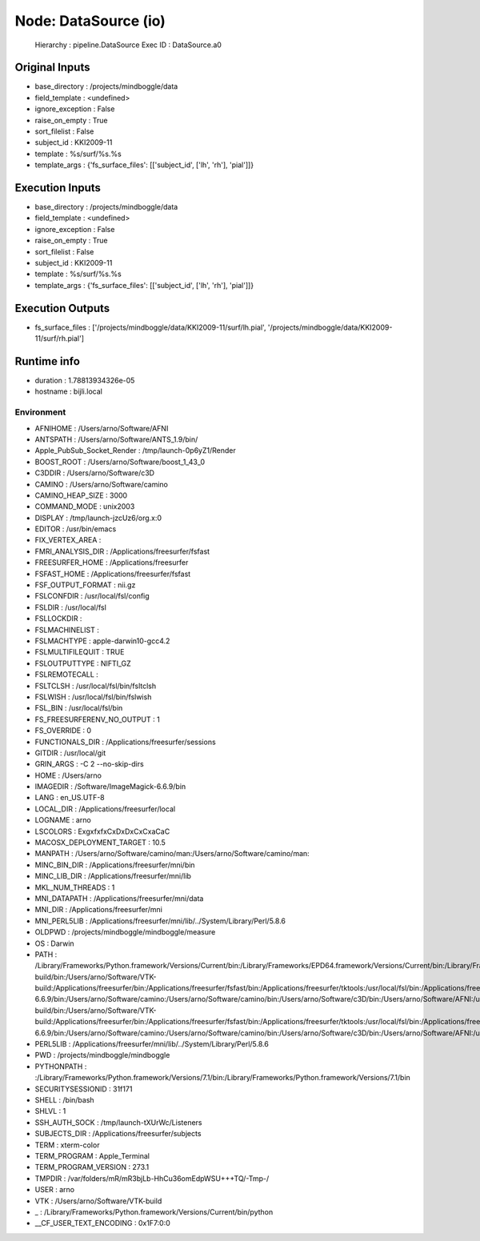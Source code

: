 Node: DataSource (io)
=====================

 Hierarchy : pipeline.DataSource
 Exec ID : DataSource.a0

Original Inputs
---------------

* base_directory : /projects/mindboggle/data
* field_template : <undefined>
* ignore_exception : False
* raise_on_empty : True
* sort_filelist : False
* subject_id : KKI2009-11
* template : %s/surf/%s.%s
* template_args : {'fs_surface_files': [['subject_id', ['lh', 'rh'], 'pial']]}

Execution Inputs
----------------

* base_directory : /projects/mindboggle/data
* field_template : <undefined>
* ignore_exception : False
* raise_on_empty : True
* sort_filelist : False
* subject_id : KKI2009-11
* template : %s/surf/%s.%s
* template_args : {'fs_surface_files': [['subject_id', ['lh', 'rh'], 'pial']]}

Execution Outputs
-----------------

* fs_surface_files : ['/projects/mindboggle/data/KKI2009-11/surf/lh.pial', '/projects/mindboggle/data/KKI2009-11/surf/rh.pial']

Runtime info
------------

* duration : 1.78813934326e-05
* hostname : bijli.local

Environment
~~~~~~~~~~~

* AFNIHOME : /Users/arno/Software/AFNI
* ANTSPATH : /Users/arno/Software/ANTS_1.9/bin/
* Apple_PubSub_Socket_Render : /tmp/launch-0p6yZ1/Render
* BOOST_ROOT : /Users/arno/Software/boost_1_43_0
* C3DDIR : /Users/arno/Software/c3D
* CAMINO : /Users/arno/Software/camino
* CAMINO_HEAP_SIZE : 3000
* COMMAND_MODE : unix2003
* DISPLAY : /tmp/launch-jzcUz6/org.x:0
* EDITOR : /usr/bin/emacs
* FIX_VERTEX_AREA : 
* FMRI_ANALYSIS_DIR : /Applications/freesurfer/fsfast
* FREESURFER_HOME : /Applications/freesurfer
* FSFAST_HOME : /Applications/freesurfer/fsfast
* FSF_OUTPUT_FORMAT : nii.gz
* FSLCONFDIR : /usr/local/fsl/config
* FSLDIR : /usr/local/fsl
* FSLLOCKDIR : 
* FSLMACHINELIST : 
* FSLMACHTYPE : apple-darwin10-gcc4.2
* FSLMULTIFILEQUIT : TRUE
* FSLOUTPUTTYPE : NIFTI_GZ
* FSLREMOTECALL : 
* FSLTCLSH : /usr/local/fsl/bin/fsltclsh
* FSLWISH : /usr/local/fsl/bin/fslwish
* FSL_BIN : /usr/local/fsl/bin
* FS_FREESURFERENV_NO_OUTPUT : 1
* FS_OVERRIDE : 0
* FUNCTIONALS_DIR : /Applications/freesurfer/sessions
* GITDIR : /usr/local/git
* GRIN_ARGS : -C 2 --no-skip-dirs
* HOME : /Users/arno
* IMAGEDIR : /Software/ImageMagick-6.6.9/bin
* LANG : en_US.UTF-8
* LOCAL_DIR : /Applications/freesurfer/local
* LOGNAME : arno
* LSCOLORS : ExgxfxfxCxDxDxCxCxaCaC
* MACOSX_DEPLOYMENT_TARGET : 10.5
* MANPATH : /Users/arno/Software/camino/man:/Users/arno/Software/camino/man:
* MINC_BIN_DIR : /Applications/freesurfer/mni/bin
* MINC_LIB_DIR : /Applications/freesurfer/mni/lib
* MKL_NUM_THREADS : 1
* MNI_DATAPATH : /Applications/freesurfer/mni/data
* MNI_DIR : /Applications/freesurfer/mni
* MNI_PERL5LIB : /Applications/freesurfer/mni/lib/../System/Library/Perl/5.8.6
* OLDPWD : /projects/mindboggle/mindboggle/measure
* OS : Darwin
* PATH : /Library/Frameworks/Python.framework/Versions/Current/bin:/Library/Frameworks/EPD64.framework/Versions/Current/bin:/Library/Frameworks/EPD64.framework/Versions/Current/bin:/Users/arno/Software/boost_1_43_0:/Users/arno/Software/VTK-build/bin:/Users/arno/Software/VTK-build:/Applications/freesurfer/bin:/Applications/freesurfer/fsfast/bin:/Applications/freesurfer/tktools:/usr/local/fsl/bin:/Applications/freesurfer/bin/freeview.app/Contents/MacOS/:/Applications/freesurfer/mni/bin:/Applications/freesurfer:/usr/local/fsl/bin:/Software/ImageMagick-6.6.9/bin:/Users/arno/Software/camino:/Users/arno/Software/camino/bin:/Users/arno/Software/c3D/bin:/Users/arno/Software/AFNI:/usr/local/git/bin:/Library/Frameworks/Python.framework/Versions/Current/bin:/Library/Frameworks/EPD64.framework/Versions/Current/bin:/Library/Frameworks/EPD64.framework/Versions/Current/bin:/Users/arno/Software/boost_1_43_0:/Users/arno/Software/VTK-build/bin:/Users/arno/Software/VTK-build:/Applications/freesurfer/bin:/Applications/freesurfer/fsfast/bin:/Applications/freesurfer/tktools:/usr/local/fsl/bin:/Applications/freesurfer/bin/freeview.app/Contents/MacOS/:/Applications/freesurfer/mni/bin:/Applications/freesurfer:/usr/local/fsl/bin:/Software/ImageMagick-6.6.9/bin:/Users/arno/Software/camino:/Users/arno/Software/camino/bin:/Users/arno/Software/c3D/bin:/Users/arno/Software/AFNI:/usr/local/git/bin:/usr/bin:/bin:/usr/sbin:/sbin:/usr/local/bin:/usr/local/git/bin:/usr/texbin:/usr/X11/bin
* PERL5LIB : /Applications/freesurfer/mni/lib/../System/Library/Perl/5.8.6
* PWD : /projects/mindboggle/mindboggle
* PYTHONPATH : :/Library/Frameworks/Python.framework/Versions/7.1/bin:/Library/Frameworks/Python.framework/Versions/7.1/bin
* SECURITYSESSIONID : 31f171
* SHELL : /bin/bash
* SHLVL : 1
* SSH_AUTH_SOCK : /tmp/launch-tXUrWc/Listeners
* SUBJECTS_DIR : /Applications/freesurfer/subjects
* TERM : xterm-color
* TERM_PROGRAM : Apple_Terminal
* TERM_PROGRAM_VERSION : 273.1
* TMPDIR : /var/folders/mR/mR3bjLb-HhCu36omEdpWSU+++TQ/-Tmp-/
* USER : arno
* VTK : /Users/arno/Software/VTK-build
* _ : /Library/Frameworks/Python.framework/Versions/Current/bin/python
* __CF_USER_TEXT_ENCODING : 0x1F7:0:0

